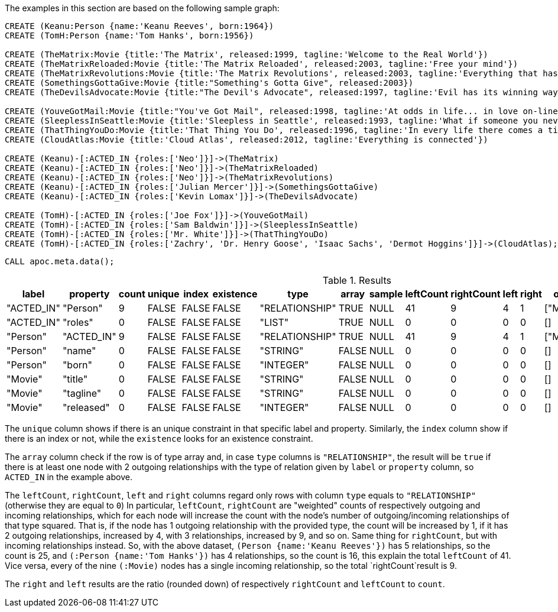 The examples in this section are based on the following sample graph:

[source,cypher]
----
CREATE (Keanu:Person {name:'Keanu Reeves', born:1964})
CREATE (TomH:Person {name:'Tom Hanks', born:1956})

CREATE (TheMatrix:Movie {title:'The Matrix', released:1999, tagline:'Welcome to the Real World'})
CREATE (TheMatrixReloaded:Movie {title:'The Matrix Reloaded', released:2003, tagline:'Free your mind'})
CREATE (TheMatrixRevolutions:Movie {title:'The Matrix Revolutions', released:2003, tagline:'Everything that has a beginning has an end'})
CREATE (SomethingsGottaGive:Movie {title:"Something's Gotta Give", released:2003})
CREATE (TheDevilsAdvocate:Movie {title:"The Devil's Advocate", released:1997, tagline:'Evil has its winning ways'})

CREATE (YouveGotMail:Movie {title:"You've Got Mail", released:1998, tagline:'At odds in life... in love on-line.'})
CREATE (SleeplessInSeattle:Movie {title:'Sleepless in Seattle', released:1993, tagline:'What if someone you never met, someone you never saw, someone you never knew was the only someone for you?'})
CREATE (ThatThingYouDo:Movie {title:'That Thing You Do', released:1996, tagline:'In every life there comes a time when that thing you dream becomes that thing you do'})
CREATE (CloudAtlas:Movie {title:'Cloud Atlas', released:2012, tagline:'Everything is connected'})

CREATE (Keanu)-[:ACTED_IN {roles:['Neo']}]->(TheMatrix)
CREATE (Keanu)-[:ACTED_IN {roles:['Neo']}]->(TheMatrixReloaded)
CREATE (Keanu)-[:ACTED_IN {roles:['Neo']}]->(TheMatrixRevolutions)
CREATE (Keanu)-[:ACTED_IN {roles:['Julian Mercer']}]->(SomethingsGottaGive)
CREATE (Keanu)-[:ACTED_IN {roles:['Kevin Lomax']}]->(TheDevilsAdvocate)

CREATE (TomH)-[:ACTED_IN {roles:['Joe Fox']}]->(YouveGotMail)
CREATE (TomH)-[:ACTED_IN {roles:['Sam Baldwin']}]->(SleeplessInSeattle)
CREATE (TomH)-[:ACTED_IN {roles:['Mr. White']}]->(ThatThingYouDo)
CREATE (TomH)-[:ACTED_IN {roles:['Zachry', 'Dr. Henry Goose', 'Isaac Sachs', 'Dermot Hoggins']}]->(CloudAtlas);
----

[source,cypher]
----
CALL apoc.meta.data();
----

.Results
[opts="header"]
|===
| label      | property   | count | unique | index | existence | type           | array | sample | leftCount | rightCount | left | right | other     | otherLabels | elementType
| "ACTED_IN" | "Person"   | 9     | FALSE  | FALSE | FALSE     | "RELATIONSHIP" | TRUE  | NULL   | 41        | 9          | 4    | 1     | ["Movie"] | []          | "relationship"
| "ACTED_IN" | "roles"    | 0     | FALSE  | FALSE | FALSE     | "LIST"         | TRUE  | NULL   | 0         | 0          | 0    | 0     | []        | []          | "relationship"
| "Person"   | "ACTED_IN" | 9     | FALSE  | FALSE | FALSE     | "RELATIONSHIP" | TRUE  | NULL   | 41        | 9          | 4    | 1     | ["Movie"] | []          | "node"
| "Person"   | "name"     | 0     | FALSE  | FALSE | FALSE     | "STRING"       | FALSE | NULL   | 0         | 0          | 0    | 0     | []        | []          | "node"
| "Person"   | "born"     | 0     | FALSE  | FALSE | FALSE     | "INTEGER"      | FALSE | NULL   | 0         | 0          | 0    | 0     | []        | []          | "node"
| "Movie"    | "title"    | 0     | FALSE  | FALSE | FALSE     | "STRING"       | FALSE | NULL   | 0         | 0          | 0    | 0     | []        | []          | "node"
| "Movie"    | "tagline"  | 0     | FALSE  | FALSE | FALSE     | "STRING"       | FALSE | NULL   | 0         | 0          | 0    | 0     | []        | []          | "node"
| "Movie"    | "released" | 0     | FALSE  | FALSE | FALSE     | "INTEGER"      | FALSE | NULL   | 0         | 0          | 0    | 0     | []        | []          | "node"
|===

The `unique` column shows if there is an unique constraint in that specific label and property.
Similarly, the `index` column show if there is an index or not, while the `existence` looks for an existence constraint.

The `array` column check if the row is of type array and, in case `type` columns is `"RELATIONSHIP"`,
the result will be `true` if there is at least one node with 2 outgoing relationships with the type of relation given by `label` or `property` column, 
so `ACTED_IN` in the example above.

The `leftCount`, `rightCount`, `left` and `right` columns regard only rows with column `type` equals to `"RELATIONSHIP"` (otherwise they are equal to `0`)
In particular, `leftCount`, `rightCount` are "weighted" counts of respectively outgoing and incoming relationships,
which for each node will increase the count with the node's number of outgoing/incoming relationships of that type squared.
That is, if the node has 1 outgoing relationship with the provided type, the count will be increased by 1,
if it has 2 outgoing relationships, increased by 4, with 3 relationships, increased by 9, and so on.
Same thing for `rightCount`, but with incoming relationships instead.
So, with the above dataset, `(Person {name:'Keanu Reeves'})` has 5 relationships, so the count is 25,
and `(:Person {name:'Tom Hanks'})` has 4 relationships, so the count is 16, this explain the total `leftCount` of 41.
Vice versa, every of the nine `(:Movie)` nodes has a single incoming relationship, so the total `rightCount`result is 9.

The `right` and `left` results are the ratio (rounded down) of respectively `rightCount` and `leftCount` to `count`.